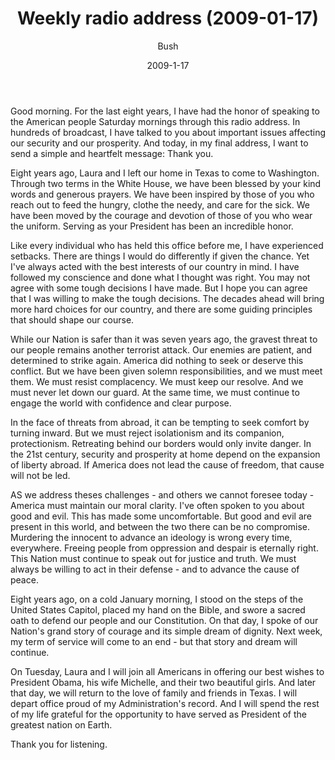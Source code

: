 #+TITLE: Weekly radio address (2009-01-17)
#+AUTHOR: Bush
#+EMAIL: junahan@outlook.com
#+DATE: 2009-1-17

Good morning. For the last eight years, I have had the honor of speaking to the American people Saturday mornings through this radio address. In hundreds of broadcast, I have talked to you about important issues affecting our security and our prosperity. And today, in my final address, I want to send a simple and heartfelt message: Thank you.

Eight years ago, Laura and I left our home in Texas to come to Washington. Through two terms in the White House, we have been blessed by your kind words and generous prayers. We have been inspired by those of you who reach out to feed the hungry, clothe the needy, and care for the sick. We have been moved by the courage and devotion of those of you who wear the uniform. Serving as your President has been an incredible honor. 

Like every individual who has held this office before me, I have experienced setbacks. There are things I would do differently if given the chance. Yet I've always acted with the best interests of our country in mind. I have followed my conscience and done what I thought was right. You may not agree with some tough decisions I have made. But I hope you can agree that I was willing to make the tough decisions. The decades ahead will bring more hard choices for our country, and there are some guiding principles that should shape our course.

While our Nation is safer than it was seven years ago, the gravest threat to our people remains another terrorist attack. Our enemies are patient, and determined to strike again. America did nothing to seek or deserve this conflict. But we have been given solemn responsibilities, and we must meet them. We must resist complacency. We must keep our resolve. And we must never let down our guard. At the same time, we must continue to engage the world with confidence and clear purpose. 

In the face of threats from abroad, it can be tempting to seek comfort by turning inward. But we must reject isolationism and its companion, protectionism. Retreating behind our borders would only invite danger. In the 21st century, security and prosperity at home depend on the expansion of liberty abroad. If America does not lead the cause of freedom, that cause will not be led. 

AS we address theses challenges - and others we cannot foresee today - America must maintain our moral clarity. I've often spoken to you about good and evil. This has made some uncomfortable. But good and evil are present in this world, and between the two there can be no compromise. Murdering the innocent to advance an ideology is wrong every time, everywhere. Freeing people from oppression and despair is eternally right. This Nation must continue to speak out for justice and truth. We must always be willing to act in their defense - and to advance the cause of peace. 

Eight years ago, on a cold January morning, I stood on the steps of the United States Capitol, placed my hand on the Bible, and swore a sacred oath to defend our people and our Constitution. On that day, I spoke of our Nation's grand story of courage and its simple dream of dignity. Next week, my term of service will come to an end - but that story and dream will continue. 

On Tuesday, Laura and I will join all Americans in offering our best wishes to President Obama, his wife Michelle, and their two beautiful girls. And later that day, we will return to the love of family and friends in Texas. I will depart office proud of my Administration's record. And I will spend the rest of my life grateful for the opportunity to have served as President of the greatest nation on Earth.

Thank you for listening.






